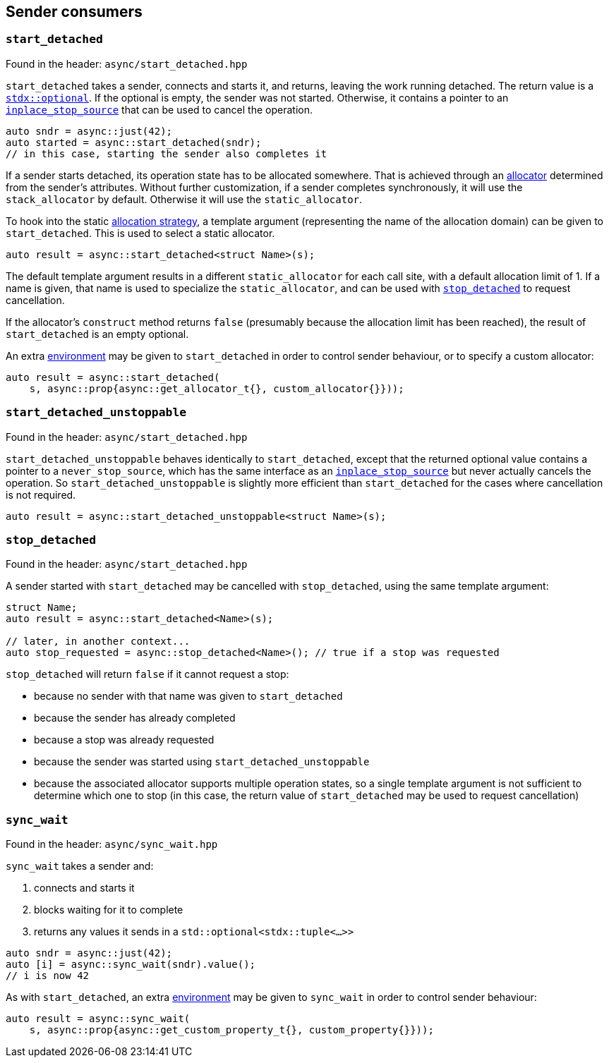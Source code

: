 
== Sender consumers

=== `start_detached`

Found in the header: `async/start_detached.hpp`

`start_detached` takes a sender, connects and starts it, and returns, leaving
the work running detached. The return value is a
https://intel.github.io/cpp-std-extensions/#_optional_hpp[`stdx::optional`]. If
the optional is empty, the sender was not started. Otherwise, it contains a
pointer to an xref:cancellation.adoc#_cancellation[`inplace_stop_source`] that
can be used to cancel the operation.

[source,cpp]
----
auto sndr = async::just(42);
auto started = async::start_detached(sndr);
// in this case, starting the sender also completes it
----

If a sender starts detached, its operation state has to be allocated somewhere.
That is achieved through an xref:attributes.adoc#_allocator[allocator]
determined from the sender's attributes. Without further customization, if a
sender completes synchronously, it will use the `stack_allocator` by default.
Otherwise it will use the `static_allocator`.

To hook into the static xref:attributes.adoc#_allocator[allocation strategy], a
template argument (representing the name of the allocation domain) can be given
to `start_detached`. This is used to select a static allocator.

[source,cpp]
----
auto result = async::start_detached<struct Name>(s);
----

The default template argument results in a different `static_allocator` for each
call site, with a default allocation limit of 1. If a name is given, that name
is used to specialize the `static_allocator`, and can be used with
xref:sender_consumers.adoc#_stop_detached[`stop_detached`] to request
cancellation.

If the allocator's `construct` method returns `false` (presumably because the
allocation limit has been reached), the result of `start_detached` is an empty
optional.

An extra xref:environments.adoc#_environments[environment] may be given to
`start_detached` in order to control sender behaviour, or to specify a custom
allocator:

[source,cpp]
----
auto result = async::start_detached(
    s, async::prop{async::get_allocator_t{}, custom_allocator{}}));
----

=== `start_detached_unstoppable`

Found in the header: `async/start_detached.hpp`

`start_detached_unstoppable` behaves identically to `start_detached`, except
that the returned optional value contains a pointer to a `never_stop_source`,
which has the same interface as an
xref:cancellation.adoc#_cancellation[`inplace_stop_source`] but never actually
cancels the operation. So `start_detached_unstoppable` is slightly more
efficient than `start_detached` for the cases where cancellation is not
required.

[source,cpp]
----
auto result = async::start_detached_unstoppable<struct Name>(s);
----

=== `stop_detached`

Found in the header: `async/start_detached.hpp`

A sender started with `start_detached` may be cancelled with `stop_detached`,
using the same template argument:

[source,cpp]
----
struct Name;
auto result = async::start_detached<Name>(s);

// later, in another context...
auto stop_requested = async::stop_detached<Name>(); // true if a stop was requested
----

`stop_detached` will return `false` if it cannot request a stop:

* because no sender with that name was given to `start_detached`
* because the sender has already completed
* because a stop was already requested
* because the sender was started using `start_detached_unstoppable`
* because the associated allocator supports multiple operation states, so a
  single template argument is not sufficient to determine which one to stop (in
  this case, the return value of `start_detached` may be used to request
  cancellation)

=== `sync_wait`

Found in the header: `async/sync_wait.hpp`

`sync_wait` takes a sender and:

. connects and starts it
. blocks waiting for it to complete
. returns any values it sends in a `std::optional<stdx::tuple<...>>`

[source,cpp]
----
auto sndr = async::just(42);
auto [i] = async::sync_wait(sndr).value();
// i is now 42
----

As with `start_detached`, an extra xref:environments.adoc#_environments[environment] may be given to
`sync_wait` in order to control sender behaviour:

[source,cpp]
----
auto result = async::sync_wait(
    s, async::prop{async::get_custom_property_t{}, custom_property{}}));
----
